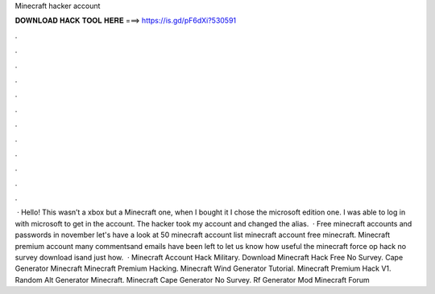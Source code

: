Minecraft hacker account

𝐃𝐎𝐖𝐍𝐋𝐎𝐀𝐃 𝐇𝐀𝐂𝐊 𝐓𝐎𝐎𝐋 𝐇𝐄𝐑𝐄 ===> https://is.gd/pF6dXi?530591

.

.

.

.

.

.

.

.

.

.

.

.

 · Hello! This wasn’t a xbox but a Minecraft one, when I bought it I chose the microsoft edition one. I was able to log in with microsoft to get in the account. The hacker took my account and changed the alias.  · Free minecraft accounts and passwords in november let's have a look at 50 minecraft account list minecraft account free minecraft. Minecraft premium account many commentsand emails have been left to let us know how useful the minecraft force op hack no survey download isand just how.  · Minecraft Account Hack Military. Download Minecraft Hack Free No Survey. Cape Generator Minecraft Minecraft Premium Hacking. Minecraft Wind Generator Tutorial. Minecraft Premium Hack V1. Random Alt Generator Minecraft. Minecraft Cape Generator No Survey. Rf Generator Mod Minecraft Forum 